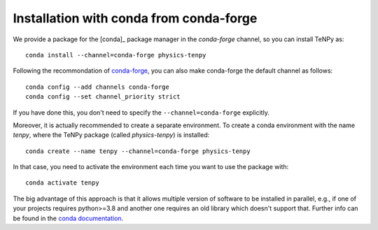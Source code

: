 Installation with conda from conda-forge
========================================

We provide a package for the [conda]_ package manager in the `conda-forge` channel, so you can install TeNPy as::

    conda install --channel=conda-forge physics-tenpy

Following the recommondation of `conda-forge <https://conda-forge.org/docs/user/introduction.html>`_, you can also make
conda-forge the default channel as follows::

    conda config --add channels conda-forge
    conda config --set channel_priority strict

If you have done this, you don't need to specify the ``--channel=conda-forge`` explicitly.


Moreover, it is actually recommended to create a separate environment. 
To create a conda environment with the name `tenpy`, where the TeNPy package (called `physics-tenpy`) is installed::

    conda create --name tenpy --channel=conda-forge physics-tenpy

In that case, you need to activate the environment each time you want to use the package with::

    conda activate tenpy

The big advantage of this approach is that it allows multiple version of software to be installed in parallel, 
e.g., if one of your projects requires python>=3.8 and another one requires an old library which doesn't support that.
Further info can be found in the `conda documentation <https://docs.conda.io/projects/conda/en/latest/user-guide/tasks/manage-environments.html>`_.
